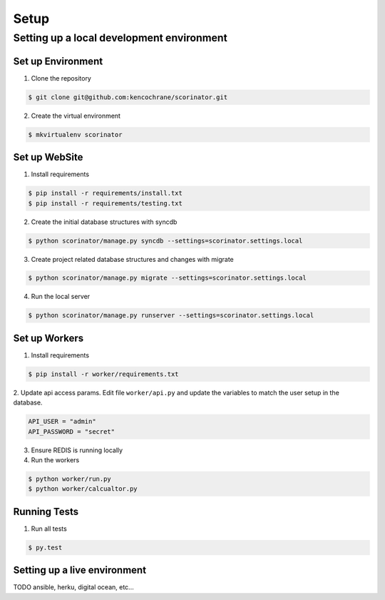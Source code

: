 =====
Setup
=====

Setting up a local development environment
==========================================

Set up Environment
------------------

1. Clone the repository

.. code-block:: bash

    $ git clone git@github.com:kencochrane/scorinator.git


2. Create the virtual environment

.. code-block:: bash

    $ mkvirtualenv scorinator


Set up WebSite
--------------

1. Install requirements

.. code-block:: bash

    $ pip install -r requirements/install.txt
    $ pip install -r requirements/testing.txt


2. Create the initial database structures with syncdb

.. code-block:: bash

    $ python scorinator/manage.py syncdb --settings=scorinator.settings.local


3. Create project related database structures and changes with migrate

.. code-block:: bash

    $ python scorinator/manage.py migrate --settings=scorinator.settings.local


4. Run the local server

.. code-block:: bash

    $ python scorinator/manage.py runserver --settings=scorinator.settings.local


Set up Workers
--------------

1. Install requirements

.. code-block:: bash

    $ pip install -r worker/requirements.txt


2. Update api access params. Edit file ``worker/api.py`` and update the
variables to match the user setup in the database.

.. code-block:: python

    API_USER = "admin"
    API_PASSWORD = "secret"


3. Ensure REDIS is running locally


4. Run the workers

.. code-block:: bash

    $ python worker/run.py
    $ python worker/calcualtor.py


Running Tests
-------------

1. Run all tests

.. code-block:: bash

    $ py.test


Setting up a live environment
-----------------------------

TODO ansible, herku, digital ocean, etc...
